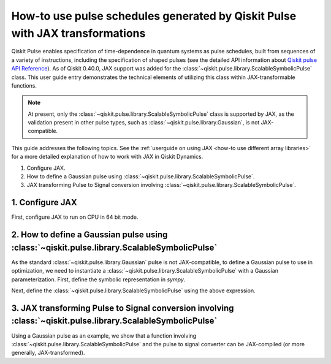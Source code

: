 .. _how-to use pulse schedules for jax-jit:

How-to use pulse schedules generated by Qiskit Pulse with JAX transformations
=============================================================================

Qiskit Pulse enables specification of time-dependence in quantum systems as pulse schedules, built
from sequences of a variety of instructions, including the specification of shaped pulses (see the
detailed  API information about `Qiskit pulse API Reference
<https://docs.quantum.ibm.com/api/qiskit/pulse>`__). As of Qiskit 0.40.0, JAX support was added for
the :class:`~qiskit.pulse.library.ScalableSymbolicPulse` class. This user guide entry demonstrates
the technical elements of utilizing this class within JAX-transformable functions.

.. note::
    At present, only the :class:`~qiskit.pulse.library.ScalableSymbolicPulse` class is supported by
    JAX, as the validation present in other pulse types, such as
    :class:`~qiskit.pulse.library.Gaussian`, is not JAX-compatible.

This guide addresses the following topics. See the :ref:`userguide on using JAX <how-to use
different array libraries>` for a more detailed explanation of how to work with JAX in Qiskit
Dynamics.

1. Configure JAX.
2. How to define a Gaussian pulse using :class:`~qiskit.pulse.library.ScalableSymbolicPulse`.
3. JAX transforming Pulse to Signal conversion involving
   :class:`~qiskit.pulse.library.ScalableSymbolicPulse`.


1. Configure JAX
----------------

First, configure JAX to run on CPU in 64 bit mode.

.. plot::
    :context: close-figs
    :include-source:

    # configure jax to use 64 bit mode
    import jax
    jax.config.update("jax_enable_x64", True)

    # tell JAX we are using CPU
    jax.config.update('jax_platform_name', 'cpu')


2. How to define a Gaussian pulse using :class:`~qiskit.pulse.library.ScalableSymbolicPulse`
--------------------------------------------------------------------------------------------

As the standard :class:`~qiskit.pulse.library.Gaussian` pulse is not JAX-compatible, to define a
Gaussian pulse to use in optimization, we need to instantiate a
:class:`~qiskit.pulse.library.ScalableSymbolicPulse` with a Gaussian parameterization. First, define
the symbolic representation in `sympy`.

.. plot::
    :context: close-figs
    :include-source:

    from qiskit import pulse
    from qiskit_dynamics.pulse import InstructionToSignals
    import sympy as sym

    dt = 0.222
    w = 5.

    # Helper function that returns a lifted Gaussian symbolic equation.
    def lifted_gaussian(
        t: sym.Symbol,
        center,
        t_zero,
        sigma,
    ) -> sym.Expr:
        t_shifted = (t - center).expand()
        t_offset = (t_zero - center).expand()

        gauss = sym.exp(-((t_shifted / sigma) ** 2) / 2)
        offset = sym.exp(-((t_offset / sigma) ** 2) / 2)

        return (gauss - offset) / (1 - offset)


Next, define the :class:`~qiskit.pulse.library.ScalableSymbolicPulse` using the above expression.

.. plot::
    :context: close-figs
    :include-source:

    _t, _duration, _amp, _sigma, _angle = sym.symbols("t, duration, amp, sigma, angle")
    _center = _duration / 2

    envelope_expr = (
        _amp * sym.exp(sym.I * _angle) * lifted_gaussian(_t, _center, _duration + 1, _sigma)
    )

    gaussian_pulse = pulse.ScalableSymbolicPulse(
            pulse_type="Gaussian",
            duration=160,
            amp=0.3,
            angle=0,
            parameters={"sigma": 40},
            envelope=envelope_expr,
            constraints=_sigma > 0,
            valid_amp_conditions=sym.Abs(_amp) <= 1.0,
        )

    gaussian_pulse.draw()


3. JAX transforming Pulse to Signal conversion involving :class:`~qiskit.pulse.library.ScalableSymbolicPulse`
-------------------------------------------------------------------------------------------------------------

Using a Gaussian pulse as an example, we show that a function involving
:class:`~qiskit.pulse.library.ScalableSymbolicPulse` and the pulse to signal converter can be
JAX-compiled (or more generally, JAX-transformed).

.. plot::
    :context: close-figs
    :include-source:

    # use amplitude as the function argument
    def jit_func(amp):
        _t, _duration, _amp, _sigma, _angle = sym.symbols("t, duration, amp, sigma, angle")
        _center = _duration / 2

        envelope_expr = (
            _amp * sym.exp(sym.I * _angle) * lifted_gaussian(_t, _center, _duration + 1, _sigma)
        )

        # we need to set disable_validation True to enable jax-jitting.
        pulse.ScalableSymbolicPulse.disable_validation = True

        gaussian_pulse = pulse.ScalableSymbolicPulse(
                pulse_type="Gaussian",
                duration=160,
                amp=amp,
                angle=0,
                parameters={"sigma": 40},
                envelope=envelope_expr,
                constraints=_sigma > 0,
                valid_amp_conditions=sym.Abs(_amp) <= 1.0,
            )

        # build a pulse schedule
        with pulse.build() as schedule:
            pulse.play(gaussian_pulse, pulse.DriveChannel(0))

        # convert from a pulse schedule to a list of signals
        converter = InstructionToSignals(dt, carriers={"d0": w})
        
        return converter.get_signals(schedule)[0].samples

    jax.jit(jit_func)(0.4)
